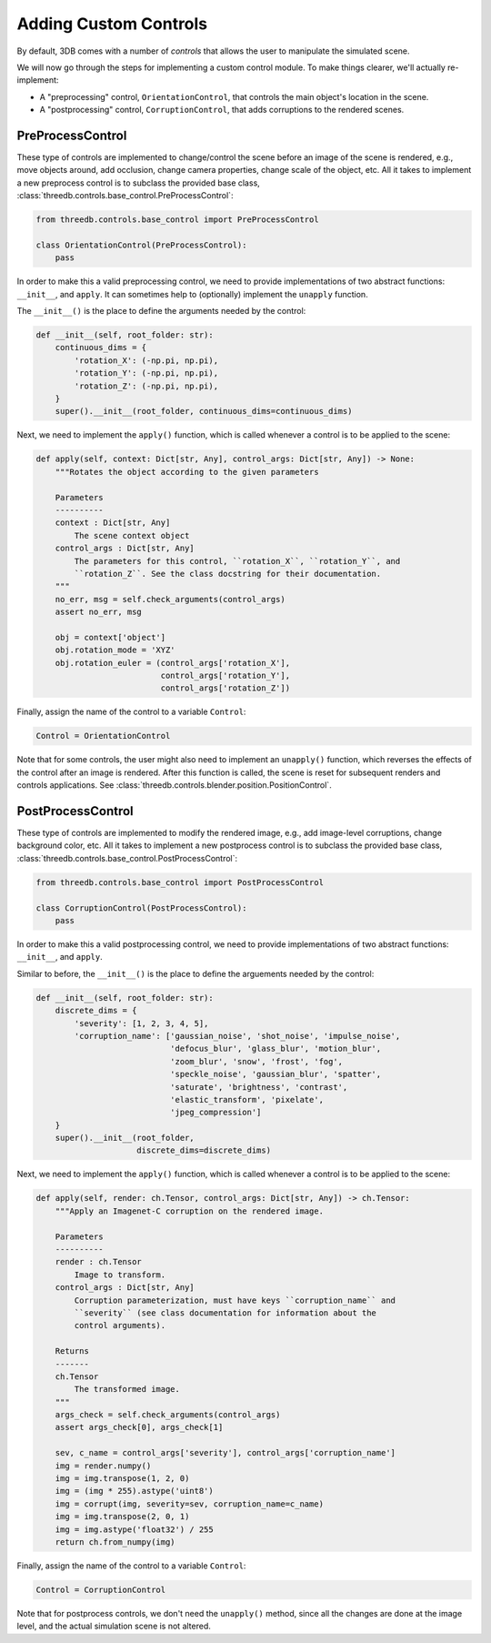 Adding Custom Controls
======================

By default, 3DB comes with a number of `controls` that allows the user to
manipulate the simulated scene.  

We will now go through the steps for implementing a custom control module. To make things
clearer, we'll actually re-implement: 

- A "preprocessing" control, ``OrientationControl``, that controls the main
  object's location in the scene.
- A "postprocessing" control, ``CorruptionControl``, that adds corruptions
  to the rendered scenes.

PreProcessControl
-----------------

These type of controls are implemented to change/control the scene before an
image of the scene is rendered, e.g., move objects around, add occlusion,
change camera properties, change scale of the object, etc. All it takes to
implement a new preprocess control is to subclass the provided base class,
:class:`threedb.controls.base_control.PreProcessControl`:

.. code-block:: python

    from threedb.controls.base_control import PreProcessControl

    class OrientationControl(PreProcessControl):
        pass


In order to make this a valid preprocessing control, we need to provide implementations of two
abstract functions: ``__init__``, and ``apply``. It can sometimes help to (optionally) implement
the ``unapply`` function.

The ``__init__()`` is the place to define the arguments needed by the control:

.. code-block:: python

    def __init__(self, root_folder: str):
        continuous_dims = {
            'rotation_X': (-np.pi, np.pi),
            'rotation_Y': (-np.pi, np.pi),
            'rotation_Z': (-np.pi, np.pi),
        }
        super().__init__(root_folder, continuous_dims=continuous_dims)

Next, we need to implement the ``apply()`` function, which is called whenever a control is to be applied to the scene:

.. code-block:: python

    def apply(self, context: Dict[str, Any], control_args: Dict[str, Any]) -> None:
        """Rotates the object according to the given parameters

        Parameters
        ----------
        context : Dict[str, Any]
            The scene context object
        control_args : Dict[str, Any]
            The parameters for this control, ``rotation_X``, ``rotation_Y``, and
            ``rotation_Z``. See the class docstring for their documentation.
        """
        no_err, msg = self.check_arguments(control_args)
        assert no_err, msg

        obj = context['object']
        obj.rotation_mode = 'XYZ'
        obj.rotation_euler = (control_args['rotation_X'],
                              control_args['rotation_Y'],
                              control_args['rotation_Z'])

Finally, assign the name of the control to a variable ``Control``:

.. code-block:: python
    
    Control = OrientationControl

Note that for some controls, the user might also need to implement an ``unapply()`` function, which reverses the effects of the control after an image is rendered. After this function is called, the scene is reset for subsequent renders and controls applications. See :class:`threedb.controls.blender.position.PositionControl`.


PostProcessControl
------------------

These type of controls are implemented to modify the rendered image, e.g., add image-level corruptions, change background color, etc.
All it takes to implement a new postprocess control is to subclass the provided base class,
:class:`threedb.controls.base_control.PostProcessControl`:

.. code-block:: python

    from threedb.controls.base_control import PostProcessControl

    class CorruptionControl(PostProcessControl):
        pass


In order to make this a valid postprocessing control, we need to provide implementations of two
abstract functions: ``__init__``, and ``apply``.

Similar to before, the ``__init__()`` is the place to define the arguements needed by the control:

.. code-block:: python

    def __init__(self, root_folder: str):
        discrete_dims = {
            'severity': [1, 2, 3, 4, 5],
            'corruption_name': ['gaussian_noise', 'shot_noise', 'impulse_noise',
                                'defocus_blur', 'glass_blur', 'motion_blur',
                                'zoom_blur', 'snow', 'frost', 'fog',
                                'speckle_noise', 'gaussian_blur', 'spatter',
                                'saturate', 'brightness', 'contrast',
                                'elastic_transform', 'pixelate',
                                'jpeg_compression']
        }
        super().__init__(root_folder,
                         discrete_dims=discrete_dims)

Next, we need to implement the ``apply()`` function, which is called whenever a control is to be applied to the scene:

.. code-block:: python

    def apply(self, render: ch.Tensor, control_args: Dict[str, Any]) -> ch.Tensor:
        """Apply an Imagenet-C corruption on the rendered image.

        Parameters
        ----------
        render : ch.Tensor
            Image to transform.
        control_args : Dict[str, Any]
            Corruption parameterization, must have keys ``corruption_name`` and
            ``severity`` (see class documentation for information about the
            control arguments).

        Returns
        -------
        ch.Tensor
            The transformed image.
        """
        args_check = self.check_arguments(control_args)
        assert args_check[0], args_check[1]

        sev, c_name = control_args['severity'], control_args['corruption_name']
        img = render.numpy()
        img = img.transpose(1, 2, 0)
        img = (img * 255).astype('uint8')
        img = corrupt(img, severity=sev, corruption_name=c_name)
        img = img.transpose(2, 0, 1)
        img = img.astype('float32') / 255
        return ch.from_numpy(img)

Finally, assign the name of the control to a variable ``Control``:

.. code-block:: python
    
    Control = CorruptionControl

Note that for postprocess controls, we don't need the ``unapply()`` method, since all the changes are done at the image
level, and the actual simulation scene is not altered.
